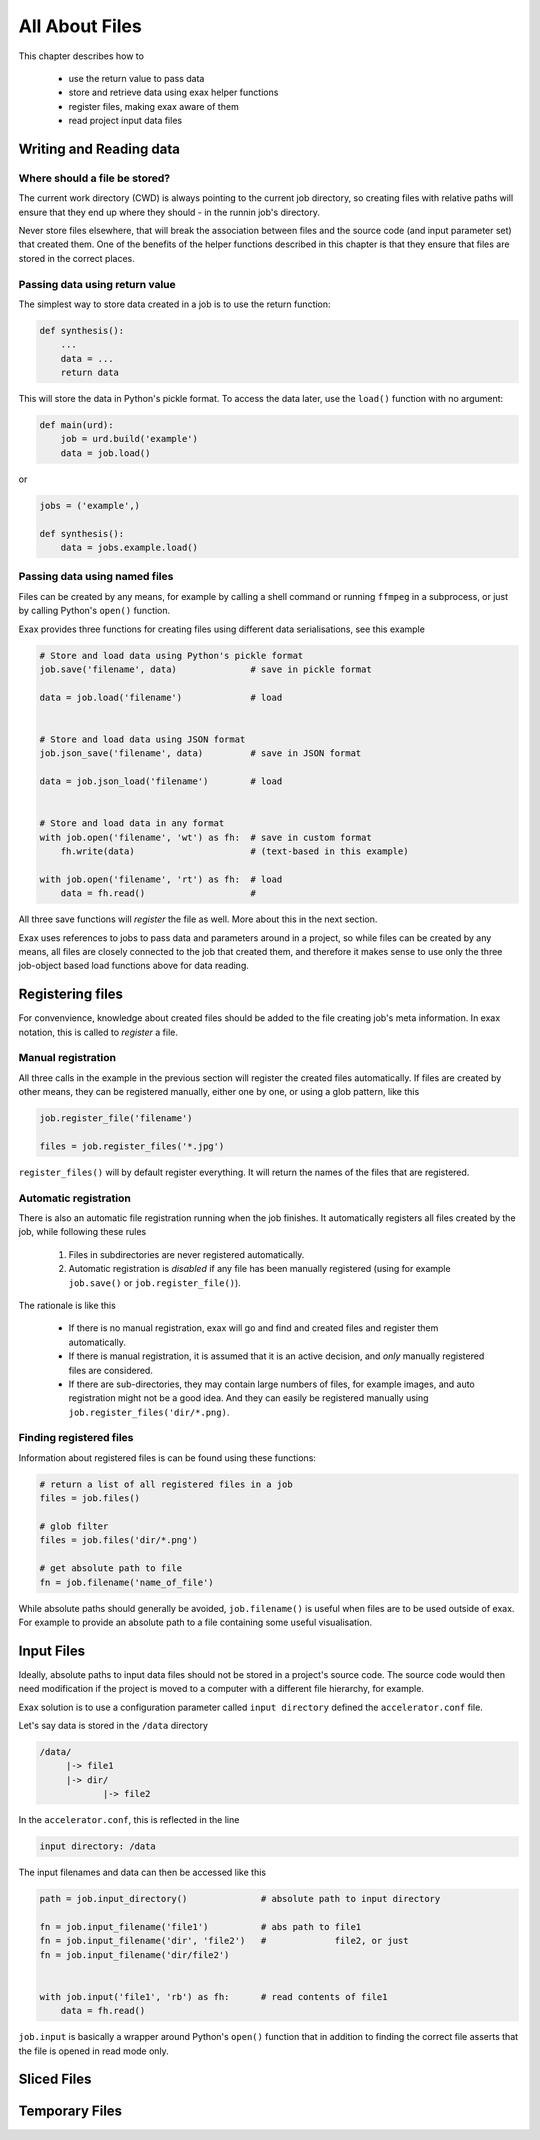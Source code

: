 All About Files
===============

This chapter describes how to

 - use the return value to pass data
 - store and retrieve data using exax helper functions
 - register files, making exax aware of them
 - read project input data files



Writing and Reading data
------------------------



Where should a file be stored?
..............................

The current work directory (CWD) is always pointing to the current job
directory, so creating files with relative paths will ensure that they
end up where they should - in the runnin job's directory.

Never store files elsewhere, that will break the association between
files and the source code (and input parameter set) that created them.
One of the benefits of the helper functions described in this chapter
is that they ensure that files are stored in the correct places.



Passing data using return value
...............................

The simplest way to store data created in a job is to use the return
function:

.. code-block::

  def synthesis():
      ...
      data = ...
      return data

This will store the data in Python's pickle format.  To access the
data later, use the ``load()`` function with no argument:

.. code-block::

  def main(urd):
      job = urd.build('example')
      data = job.load()

or

.. code-block::

  jobs = ('example',)

  def synthesis():
      data = jobs.example.load()



Passing data using named files
..............................

Files can be created by any means, for example by calling a shell
command or running ``ffmpeg`` in a subprocess, or just by calling
Python's ``open()`` function.

Exax provides three functions for creating files using different data
serialisations, see this example

.. code-block::

   # Store and load data using Python's pickle format
   job.save('filename', data)              # save in pickle format

   data = job.load('filename')             # load


   # Store and load data using JSON format
   job.json_save('filename', data)         # save in JSON format

   data = job.json_load('filename')        # load


   # Store and load data in any format
   with job.open('filename', 'wt') as fh:  # save in custom format
       fh.write(data)                      # (text-based in this example)

   with job.open('filename', 'rt') as fh:  # load
       data = fh.read()                    # 


All three save functions will *register* the file as well.  More about
this in the next section.

Exax uses references to jobs to pass data and parameters around in a
project, so while files can be created by any means, all files are
closely connected to the job that created them, and therefore it makes
sense to use only the three job-object based load functions above for
data reading.



Registering files
-----------------

For convenvience, knowledge about created files should be added to the
file creating job's meta information.  In exax notation, this is
called to *register* a file.



Manual registration
...................

All three calls in the example in the previous section will register
the created files automatically.  If files are created by other means,
they can be registered manually, either one by one, or using a glob
pattern, like this

.. code-block::

   job.register_file('filename')

   files = job.register_files('*.jpg')

``register_files()`` will by default register everything.  It will
return the names of the files that are registered.



Automatic registration
......................

There is also an automatic file registration running when the job
finishes.  It automatically registers all files created by the job,
while following these rules

  1. Files in subdirectories are never registered automatically.

  2. Automatic registration is *disabled* if any file has been
     manually registered (using for example ``job.save()`` or
     ``job.register_file()``).

The rationale is like this

  - If there is no manual registration, exax will go and find and
    created files and register them automatically.

  - If there is manual registration, it is assumed that it is an
    active decision, and *only* manually registered files are
    considered.

  - If there are sub-directories, they may contain large numbers of
    files, for example images, and auto registration might not be a
    good idea.  And they can easily be registered manually using
    ``job.register_files('dir/*.png)``.



Finding registered files
........................

Information about registered files is can be found using these
functions:

.. code-block::

   # return a list of all registered files in a job
   files = job.files()

   # glob filter
   files = job.files('dir/*.png')

   # get absolute path to file
   fn = job.filename('name_of_file')

While absolute paths should generally be avoided, ``job.filename()``
is useful when files are to be used outside of exax.  For example to
provide an absolute path to a file containing some useful
visualisation.



Input Files
-----------

Ideally, absolute paths to input data files should not be stored in a
project's source code.  The source code would then need modification
if the project is moved to a computer with a different file hierarchy,
for example.

Exax solution is to use a configuration parameter called ``input
directory`` defined the ``accelerator.conf`` file.

Let's say data is stored in the ``/data`` directory

.. code-block:: text

  /data/
       |-> file1
       |-> dir/
              |-> file2

In the ``accelerator.conf``, this is reflected in the line

.. code-block:: text

  input directory: /data

The input filenames and data can then be accessed like this

.. code-block::

  path = job.input_directory()              # absolute path to input directory

  fn = job.input_filename('file1')          # abs path to file1
  fn = job.input_filename('dir', 'file2')   #             file2, or just
  fn = job.input_filename('dir/file2')


  with job.input('file1', 'rb') as fh:      # read contents of file1
      data = fh.read()

``job.input`` is basically a wrapper around Python's ``open()``
function that in addition to finding the correct file asserts that the
file is opened in read mode only.



Sliced Files
------------


Temporary Files
---------------





